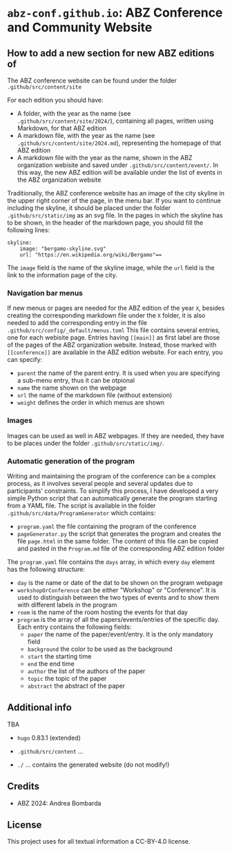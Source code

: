 # 
#   Copyright (C) 2021-2022 ABZ Conference <https://abz-conf.org>
#   All rights reserved.
# 
#   Developed by: Philipp Paulweber et al.
#                 <https://github.com/abz-conf/abz-conf.github.io/graphs/contributors>
# 
#   This file is part of abz-conf.github.io.
# 
#   abz-conf.github.io is licensed under a
#   Creative Commons Attribution 4.0 International License.
# 
#   You should have received a copy of the license along with this
#   work. If not, see <http://creativecommons.org/licenses/by/4.0/>.
# 
[[https://github.com/abz-conf/abz-conf.logo/raw/master/obj/headline.png]]

#+options: toc:nil

* =abz-conf.github.io=: ABZ Conference and Community Website

** How to add a new section for new ABZ editions of

The ABZ conference website can be found under the folder =.github/src/content/site=

For each edition you should have:

- A folder, with the year as the name (see =.github/src/content/site/2024/=), containing all pages, written using Markdown, for that ABZ edition
- A markdown file, with the year as the name (see =.github/src/content/site/2024.md=), representing the homepage of that ABZ edition
- A markdown file with the year as the name, shown in the ABZ organization webisite and saved under =.github/src/content/event/=. In this way, the new ABZ edition will be available under the list of events in the ABZ organization website

Traditionally, the ABZ conference website has an image of the city skyline in the upper right corner of the page, in the menu bar.
If you want to continue including the skyline, it should be placed under the folder =.github/src/static/img= as an svg file. In the pages in which the skyline has to be shown, in the header of the markdown page, you should fill the following lines:

#+BEGIN_SRC
skyline:
    image: "bergamo-skyline.svg"
    url: "https://en.wikipedia.org/wiki/Bergamo"==
#+END_SRC

The =image= field is the name of the skyline image, while the =url= field is the link to the information page of the city.

*** Navigation bar menus

If new menus or pages are needed for the ABZ edition of the year =X=, besides creating the corresponding markdown file under the =X= folder, it is also needed to add the corresponding entry in the file =.github/src/config/_default/menus.toml=
This file contains several entries, one for each webisite page. Entries having =[[main]]= as first label are those of the pages of the ABZ organization website. Instead, those marked with =[[conference]]= are available in the ABZ edition website.
For each entry, you can specify:

- =parent= the name of the parent entry. It is used when you are specifying a sub-menu entry, thus it can be otpional
- =name= the name shown on the webpage
- =url= the name of the markdown file (without extension)
- =weight= defines the order in which menus are shown

*** Images

Images can be used as well in ABZ webpages. If they are needed, they have to be places under the folder =.github/src/static/img/=.

*** Automatic generation of the program

Writing and maintaining the program of the conference can be a complex process, as it involves several people and several updates due to participants' constraints. 
To simplify this process, I have developed a very simple Python script that can automatically generate the program starting from a YAML file. 
The script is available in the folder =.github/src/data/ProgramGenerator= which contains:

- =program.yaml= the file containing the program of the conference
- =pageGenerator.py= the script that generates the program and creates the file =page.html= in the same folder. The content of this file can be copied and pasted in the =Program.md= file of the corresponding ABZ edition folder

The =program.yaml= file contains the =days= array, in which every =day= element has the following structure:

- =day= is the name or date of the dat to be shown on the program webpage
- =workshopOrConference= can be either "Workshop" or "Conference". It is used to distinguish between the two types of events and to show them with different labels in the program
- =room= is the name of the room hosting the events for that day
- =program= is the array of all the papers/events/entries of the specific day. Each entry contains the following fields:
  - =paper= the name of the paper/event/entry. It is the only mandatory field
  - =background= the color to be used as the background
  - =start= the starting time
  - =end= the end time
  - =author= the list of the authors of the paper
  - =topic= the topic of the paper
  - =abstract= the abstract of the paper

** Additional info


TBA

- =hugo= 0.83.1 (extended)

- =.github/src/content= ...

- =./= ... contains the generated website (do not modify!)

** Credits

- ABZ 2024: Andrea Bombarda

** License

This project uses for all textual information a CC-BY-4.0 license.

